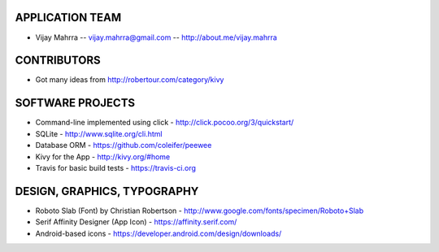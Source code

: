 APPLICATION TEAM
================

-  Vijay Mahrra -- vijay.mahrra@gmail.com -- http://about.me/vijay.mahrra

CONTRIBUTORS
============

-  Got many ideas from http://robertour.com/category/kivy

SOFTWARE PROJECTS
=================

-  Command-line implemented using click -
   http://click.pocoo.org/3/quickstart/
-  SQLite - http://www.sqlite.org/cli.html
-  Database ORM - https://github.com/coleifer/peewee
-  Kivy for the App - http://kivy.org/#home
-  Travis for basic build tests - https://travis-ci.org

DESIGN, GRAPHICS, TYPOGRAPHY
============================

-  Roboto Slab (Font) by Christian Robertson - http://www.google.com/fonts/specimen/Roboto+Slab
-  Serif Affinity Designer (App Icon) - https://affinity.serif.com/
-  Android-based icons - https://developer.android.com/design/downloads/
